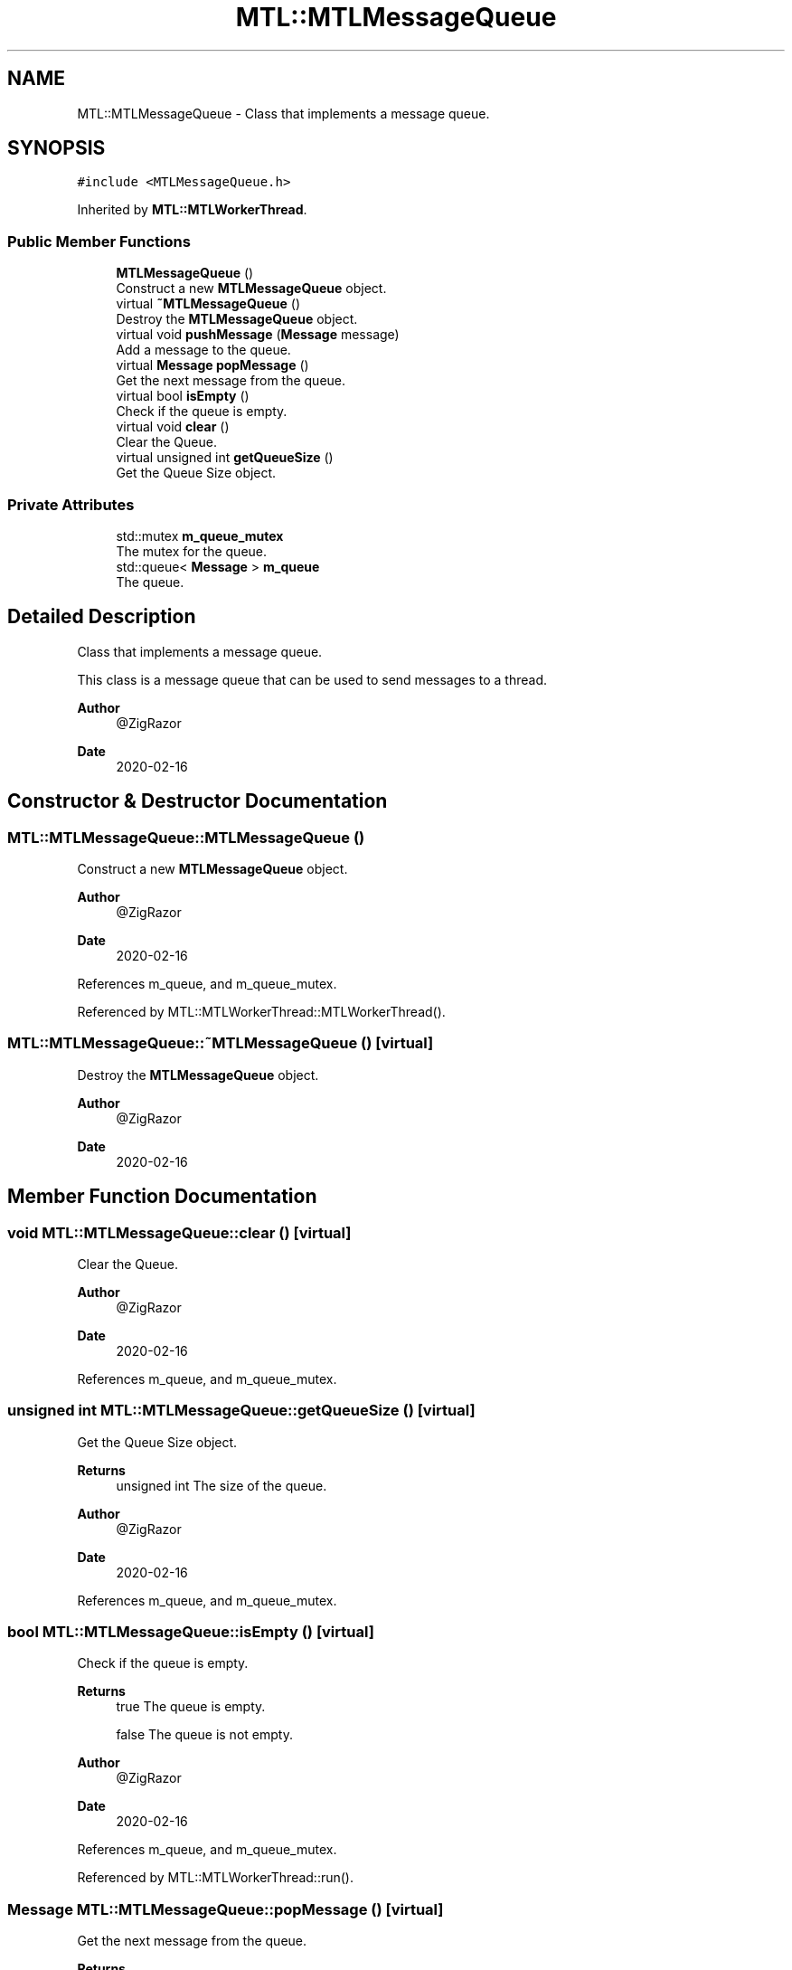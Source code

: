 .TH "MTL::MTLMessageQueue" 3 "Fri Feb 25 2022" "Version 0.0.1" "MTL" \" -*- nroff -*-
.ad l
.nh
.SH NAME
MTL::MTLMessageQueue \- Class that implements a message queue\&.  

.SH SYNOPSIS
.br
.PP
.PP
\fC#include <MTLMessageQueue\&.h>\fP
.PP
Inherited by \fBMTL::MTLWorkerThread\fP\&.
.SS "Public Member Functions"

.in +1c
.ti -1c
.RI "\fBMTLMessageQueue\fP ()"
.br
.RI "Construct a new \fBMTLMessageQueue\fP object\&. "
.ti -1c
.RI "virtual \fB~MTLMessageQueue\fP ()"
.br
.RI "Destroy the \fBMTLMessageQueue\fP object\&. "
.ti -1c
.RI "virtual void \fBpushMessage\fP (\fBMessage\fP message)"
.br
.RI "Add a message to the queue\&. "
.ti -1c
.RI "virtual \fBMessage\fP \fBpopMessage\fP ()"
.br
.RI "Get the next message from the queue\&. "
.ti -1c
.RI "virtual bool \fBisEmpty\fP ()"
.br
.RI "Check if the queue is empty\&. "
.ti -1c
.RI "virtual void \fBclear\fP ()"
.br
.RI "Clear the Queue\&. "
.ti -1c
.RI "virtual unsigned int \fBgetQueueSize\fP ()"
.br
.RI "Get the Queue Size object\&. "
.in -1c
.SS "Private Attributes"

.in +1c
.ti -1c
.RI "std::mutex \fBm_queue_mutex\fP"
.br
.RI "The mutex for the queue\&. "
.ti -1c
.RI "std::queue< \fBMessage\fP > \fBm_queue\fP"
.br
.RI "The queue\&. "
.in -1c
.SH "Detailed Description"
.PP 
Class that implements a message queue\&. 

This class is a message queue that can be used to send messages to a thread\&.
.PP
\fBAuthor\fP
.RS 4
@ZigRazor 
.RE
.PP
\fBDate\fP
.RS 4
2020-02-16 
.RE
.PP

.SH "Constructor & Destructor Documentation"
.PP 
.SS "MTL::MTLMessageQueue::MTLMessageQueue ()"

.PP
Construct a new \fBMTLMessageQueue\fP object\&. 
.PP
\fBAuthor\fP
.RS 4
@ZigRazor 
.RE
.PP
\fBDate\fP
.RS 4
2020-02-16 
.RE
.PP

.PP
References m_queue, and m_queue_mutex\&.
.PP
Referenced by MTL::MTLWorkerThread::MTLWorkerThread()\&.
.SS "MTL::MTLMessageQueue::~MTLMessageQueue ()\fC [virtual]\fP"

.PP
Destroy the \fBMTLMessageQueue\fP object\&. 
.PP
\fBAuthor\fP
.RS 4
@ZigRazor 
.RE
.PP
\fBDate\fP
.RS 4
2020-02-16 
.RE
.PP

.SH "Member Function Documentation"
.PP 
.SS "void MTL::MTLMessageQueue::clear ()\fC [virtual]\fP"

.PP
Clear the Queue\&. 
.PP
\fBAuthor\fP
.RS 4
@ZigRazor 
.RE
.PP
\fBDate\fP
.RS 4
2020-02-16 
.RE
.PP

.PP
References m_queue, and m_queue_mutex\&.
.SS "unsigned int MTL::MTLMessageQueue::getQueueSize ()\fC [virtual]\fP"

.PP
Get the Queue Size object\&. 
.PP
\fBReturns\fP
.RS 4
unsigned int The size of the queue\&.
.RE
.PP
\fBAuthor\fP
.RS 4
@ZigRazor 
.RE
.PP
\fBDate\fP
.RS 4
2020-02-16 
.RE
.PP

.PP
References m_queue, and m_queue_mutex\&.
.SS "bool MTL::MTLMessageQueue::isEmpty ()\fC [virtual]\fP"

.PP
Check if the queue is empty\&. 
.PP
\fBReturns\fP
.RS 4
true The queue is empty\&. 
.PP
false The queue is not empty\&.
.RE
.PP
\fBAuthor\fP
.RS 4
@ZigRazor 
.RE
.PP
\fBDate\fP
.RS 4
2020-02-16 
.RE
.PP

.PP
References m_queue, and m_queue_mutex\&.
.PP
Referenced by MTL::MTLWorkerThread::run()\&.
.SS "\fBMessage\fP MTL::MTLMessageQueue::popMessage ()\fC [virtual]\fP"

.PP
Get the next message from the queue\&. 
.PP
\fBReturns\fP
.RS 4
Message The next message\&.
.RE
.PP
\fBAuthor\fP
.RS 4
@ZigRazor 
.RE
.PP
\fBDate\fP
.RS 4
2020-02-16 
.RE
.PP

.PP
References m_queue, and m_queue_mutex\&.
.PP
Referenced by MTL::MTLWorkerThread::run()\&.
.SS "void MTL::MTLMessageQueue::pushMessage (\fBMessage\fP message)\fC [virtual]\fP"

.PP
Add a message to the queue\&. 
.PP
\fBParameters\fP
.RS 4
\fImessage\fP The message to add\&.
.RE
.PP
\fBAuthor\fP
.RS 4
@ZigRazor 
.RE
.PP
\fBDate\fP
.RS 4
2020-02-16 
.RE
.PP

.PP
References m_queue, and m_queue_mutex\&.
.PP
Referenced by MTL::MTLThreadPool::onMessage()\&.
.SH "Field Documentation"
.PP 
.SS "std::queue<\fBMessage\fP> MTL::MTLMessageQueue::m_queue\fC [private]\fP"

.PP
The queue\&. 
.PP
Referenced by clear(), getQueueSize(), isEmpty(), MTLMessageQueue(), popMessage(), and pushMessage()\&.
.SS "std::mutex MTL::MTLMessageQueue::m_queue_mutex\fC [private]\fP"

.PP
The mutex for the queue\&. 
.PP
Referenced by clear(), getQueueSize(), isEmpty(), MTLMessageQueue(), popMessage(), and pushMessage()\&.

.SH "Author"
.PP 
Generated automatically by Doxygen for MTL from the source code\&.
